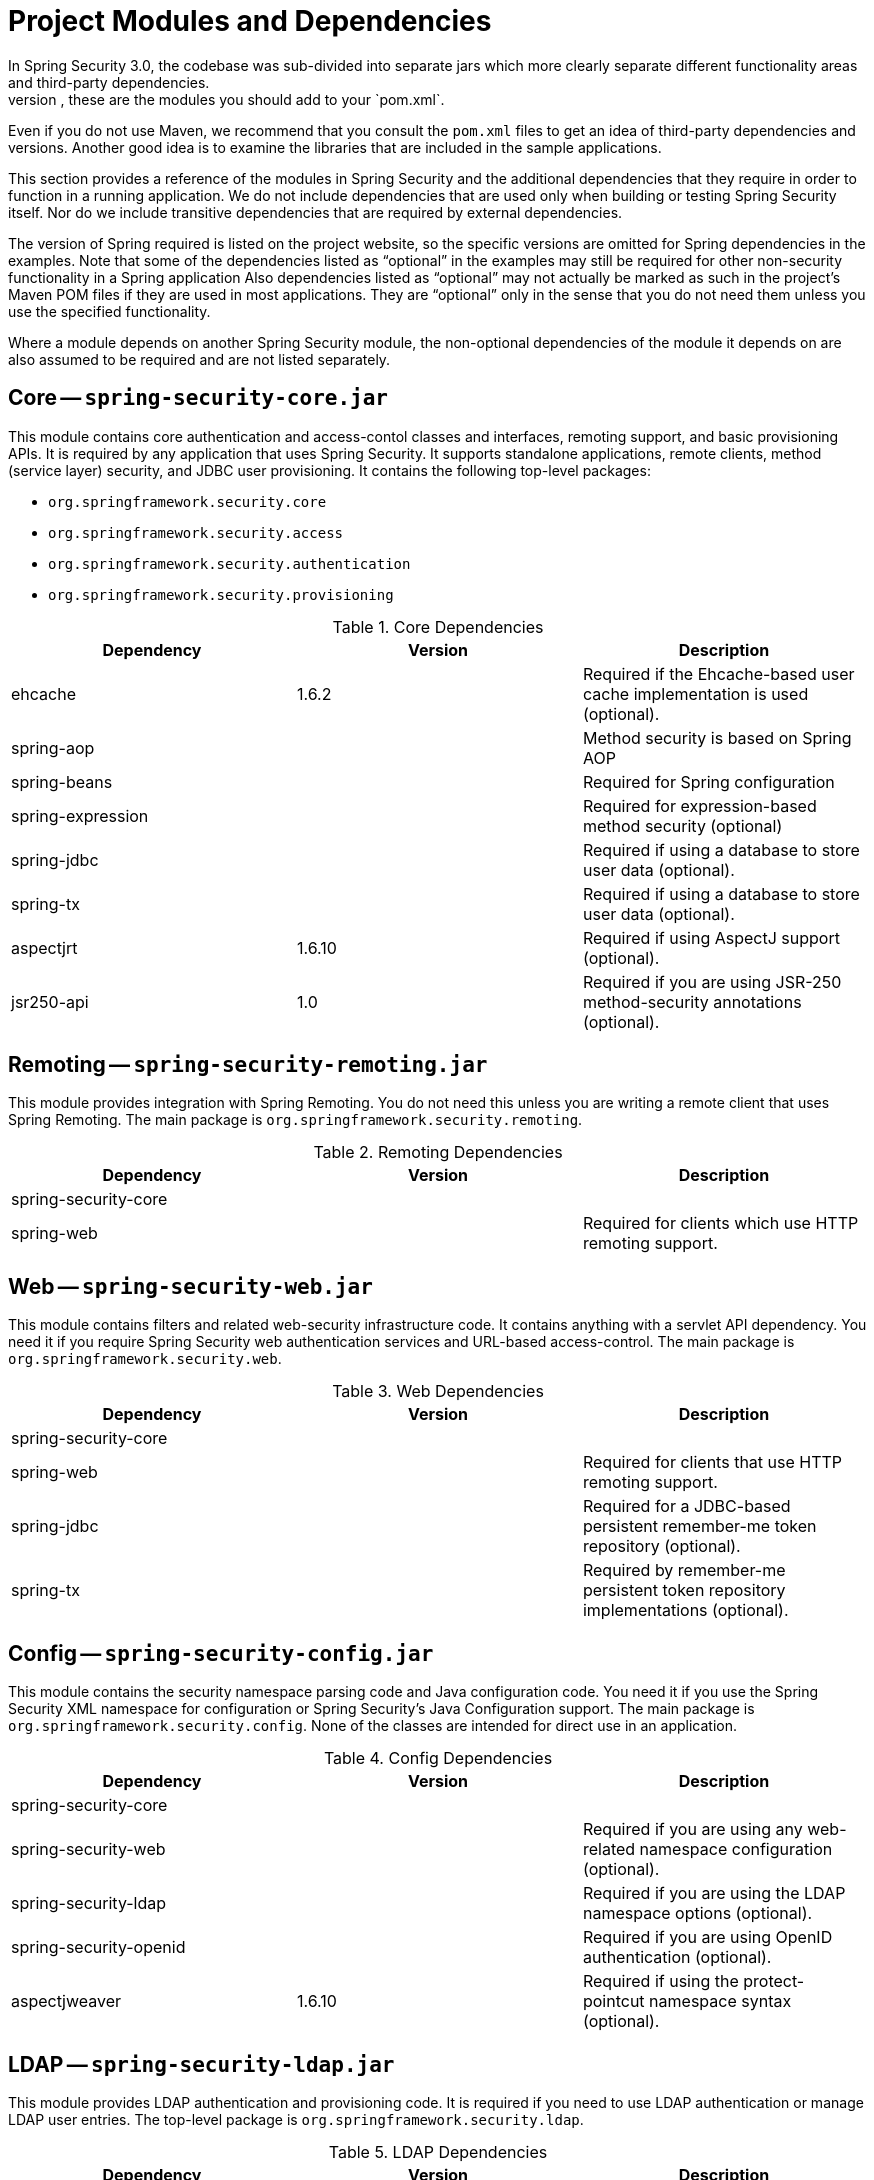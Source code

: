 // FIXME: This might make sense in Getting Spring Security along with the artifact information

[[modules]]
= Project Modules and Dependencies
In Spring Security 3.0, the codebase was sub-divided into separate jars which more clearly separate different functionality areas and third-party dependencies.
If you use Maven to build your project, these are the modules you should add to your `pom.xml`.
Even if you do not use Maven, we recommend that you consult the `pom.xml` files to get an idea of third-party dependencies and versions.
Another good idea is to examine the libraries that are included in the sample applications.

This section provides a reference of the modules in Spring Security and the additional dependencies that they require in order to function in a running application.
We do not include dependencies that are used only when building or testing Spring Security itself.
Nor do we include transitive dependencies that are required by external dependencies.

The version of Spring required is listed on the project website, so the specific versions are omitted for Spring dependencies in the examples.
Note that some of the dependencies listed as "`optional`" in the examples may still be required for other non-security functionality in a Spring application
Also dependencies listed as "`optional`" may not actually be marked as such in the project's Maven POM files if they are used in most applications.
They are "`optional`" only in the sense that you do not need them unless you use the specified functionality.

Where a module depends on another Spring Security module, the non-optional dependencies of the module it depends on are also assumed to be required and are not listed separately.


[[spring-security-core]]
== Core -- `spring-security-core.jar`
This module contains core authentication and access-contol classes and interfaces, remoting support, and basic provisioning APIs.
It is required by any application that uses Spring Security.
It supports standalone applications, remote clients, method (service layer) security, and JDBC user provisioning.
It contains the following top-level packages:

* `org.springframework.security.core`
* `org.springframework.security.access`
* `org.springframework.security.authentication`
* `org.springframework.security.provisioning`

.Core Dependencies
|===
| Dependency | Version | Description

| ehcache
| 1.6.2
| Required if the Ehcache-based user cache implementation is used (optional).

| spring-aop
|
| Method security is based on Spring AOP

| spring-beans
|
| Required for Spring configuration

| spring-expression
|
| Required for expression-based method security (optional)

| spring-jdbc
|
| Required if using a database to store user data (optional).

| spring-tx
|
| Required if using a database to store user data (optional).

| aspectjrt
| 1.6.10
| Required if using AspectJ support (optional).

| jsr250-api
| 1.0
| Required if you are using JSR-250 method-security annotations (optional).
|===


[[spring-security-remoting]]
== Remoting -- `spring-security-remoting.jar`
This module provides integration with Spring Remoting.
You do not need this unless you are writing a remote client that uses Spring Remoting.
The main package is `org.springframework.security.remoting`.

.Remoting Dependencies
|===
| Dependency | Version | Description

| spring-security-core
|
|

| spring-web
|
| Required for clients which use HTTP remoting support.
|===

[[spring-security-web]]
== Web -- `spring-security-web.jar`
This module contains filters and related web-security infrastructure code.
It contains anything with a servlet API dependency.
You need it if you require Spring Security web authentication services and URL-based access-control.
The main package is `org.springframework.security.web`.

.Web Dependencies
|===
| Dependency | Version | Description

| spring-security-core
|
|

| spring-web
|
| Required for clients that use HTTP remoting support.

| spring-jdbc
|
| Required for a JDBC-based persistent remember-me token repository (optional).

| spring-tx
|
| Required by remember-me persistent token repository implementations (optional).
|===

[[spring-security-config]]
== Config -- `spring-security-config.jar`
This module contains the security namespace parsing code and Java configuration code.
You need it if you use the Spring Security XML namespace for configuration or Spring Security's Java Configuration support.
The main package is `org.springframework.security.config`.
None of the classes are intended for direct use in an application.

.Config Dependencies
|===
| Dependency | Version | Description

| spring-security-core
|
|

| spring-security-web
|
| Required if you are using any web-related namespace configuration (optional).

| spring-security-ldap
|
| Required if you are using the LDAP namespace options (optional).

| spring-security-openid
|
| Required if you are using OpenID authentication (optional).

| aspectjweaver
| 1.6.10
| Required if using the protect-pointcut namespace syntax (optional).
|===

[[spring-security-ldap]]
== LDAP -- `spring-security-ldap.jar`
This module provides LDAP authentication and provisioning code.
It is required if you need to use LDAP authentication or manage LDAP user entries.
The top-level package is `org.springframework.security.ldap`.

.LDAP Dependencies
|===
| Dependency | Version | Description

| spring-security-core
|
|

| spring-ldap-core
| 1.3.0
| LDAP support is based on Spring LDAP.

| spring-tx
|
| Data exception classes are required.

| apache-ds
| 1.5.5
| Required if you are using an embedded LDAP server (optional). If you use `apache-ds`, the `apacheds-core`, `apacheds-core-entry`, `apacheds-protocol-shared`, `apacheds-protocol-ldap` and `apacheds-server-jndi` modules are required.

| shared-ldap
| 0.9.15
| Required if you are using an embedded LDAP server (optional).

| ldapsdk
| 4.1
| Mozilla LdapSDK.
Used for decoding LDAP password policy controls if you are using password-policy functionality with OpenLDAP, for example.
|===

[[spring-security-oauth2-core]]
== OAuth 2.0 Core -- `spring-security-oauth2-core.jar`
`spring-security-oauth2-core.jar` contains core classes and interfaces that provide support for the OAuth 2.0 Authorization Framework and for OpenID Connect Core 1.0.
It is required by applications that use OAuth 2.0 or OpenID Connect Core 1.0, such as client, resource server, and authorization server.
The top-level package is `org.springframework.security.oauth2.core`.


[[spring-security-oauth2-client]]
== OAuth 2.0 Client -- `spring-security-oauth2-client.jar`
`spring-security-oauth2-client.jar` contains Spring Security's client support for OAuth 2.0 Authorization Framework and OpenID Connect Core 1.0.
It is required by applications that use OAuth 2.0 or OpenID Connect Core 1.0, such as the client, the resource server, and the authorization server.
The top-level package is `org.springframework.security.oauth2.core`.


[[spring-security-oauth2-jose]]
== OAuth 2.0 JOSE -- `spring-security-oauth2-jose.jar`
`spring-security-oauth2-jose.jar` contains Spring Security's support for the JOSE (Javascript Object Signing and Encryption) framework.
The JOSE framework is intended to provide a method to securely transfer claims between parties.
It is built from a collection of specifications:

* JSON Web Token (JWT)
* JSON Web Signature (JWS)
* JSON Web Encryption (JWE)
* JSON Web Key (JWK)

It contains the following top-level packages:

* `org.springframework.security.oauth2.jwt`
* `org.springframework.security.oauth2.jose`

[[spring-security-oauth2-resource-server]]
== OAuth 2.0 Resource Server -- `spring-security-oauth2-resource-server.jar`
`spring-security-oauth2-resource-server.jar` contains Spring Security's support for OAuth 2.0 Resource Servers.
It is used to protect APIs by using OAuth 2.0 Bearer Tokens.
The top-level package is `org.springframework.security.oauth2.server.resource`.

[[spring-security-acl]]
== ACL -- `spring-security-acl.jar`
This module contains a specialized domain object ACL implementation.
It is used to apply security to specific domain object instances within your application.
The top-level package is `org.springframework.security.acls`.

.ACL Dependencies
|===
| Dependency | Version | Description

| spring-security-core
|
|

| ehcache
| 1.6.2
| Required if the Ehcache-based ACL cache implementation is used (optional if you use your own implementation).

| spring-jdbc
|
| Required if you are using the default JDBC-based AclService (optional if you implement your own).

| spring-tx
|
| Required if you are using the default JDBC-based AclService (optional if you implement your own).
|===

[[spring-security-cas]]
== CAS -- `spring-security-cas.jar`
This module contains Spring Security's CAS client integration.
You should use it if you want to use Spring Security web authentication with a CAS single sign-on server.
The top-level package is `org.springframework.security.cas`.

.CAS Dependencies
|===
| Dependency | Version | Description

| spring-security-core
|
|

| spring-security-web
|
|

| cas-client-core
| 3.1.12
| The JA-SIG CAS Client.
This is the basis of the Spring Security integration.

| ehcache
| 1.6.2
| Required if you are using the Ehcache-based ticket cache (optional).
|===

[[spring-security-openid]]
== OpenID -- `spring-security-openid.jar`

[NOTE]
====
The OpenID 1.0 and 2.0 protocols have been deprecated and users are encouraged to migrate to OpenID Connect, which is supported by spring-security-oauth2.
====

This module contains OpenID web authentication support.
It is used to authenticate users against an external OpenID server.
The top-level package is `org.springframework.security.openid`.
It requires OpenID4Java.

.OpenID Dependencies
|===
| Dependency | Version | Description

| spring-security-core
|
|

| spring-security-web
|
|

| openid4java-nodeps
| 0.9.6
| Spring Security's OpenID integration uses OpenID4Java.

| httpclient
| 4.1.1
| openid4java-nodeps depends on HttpClient 4.

| guice
| 2.0
| openid4java-nodeps depends on Guice 2.
|===


[[spring-security-test]]
== Test -- `spring-security-test.jar`
This module contains support for testing with Spring Security.

[[spring-security-taglibs]]
== Taglibs -- `spring-secuity-taglibs.jar`
Provides Spring Security's JSP tag implementations.

.Taglib Dependencies
|===
| Dependency | Version | Description

| spring-security-core
|
|

| spring-security-web
|
|

| spring-security-acl
|
| Required if you are using the `accesscontrollist` tag or `hasPermission()` expressions with ACLs (optional).

| spring-expression
|
| Required if you are using SPEL expressions in your tag access constraints.
|===
